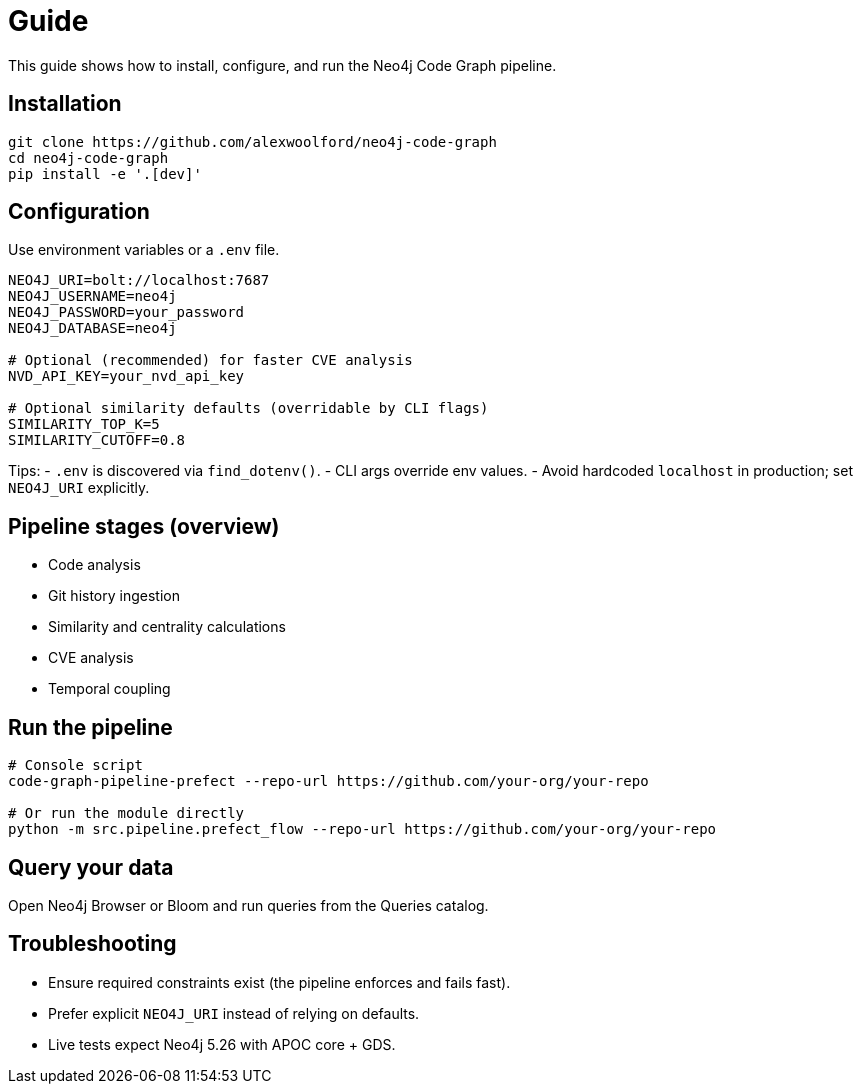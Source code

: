 = Guide

This guide shows how to install, configure, and run the Neo4j Code Graph pipeline.

== Installation

[source,bash]
----
git clone https://github.com/alexwoolford/neo4j-code-graph
cd neo4j-code-graph
pip install -e '.[dev]'
----

== Configuration

Use environment variables or a `.env` file.

[source,bash]
----
NEO4J_URI=bolt://localhost:7687
NEO4J_USERNAME=neo4j
NEO4J_PASSWORD=your_password
NEO4J_DATABASE=neo4j

# Optional (recommended) for faster CVE analysis
NVD_API_KEY=your_nvd_api_key

# Optional similarity defaults (overridable by CLI flags)
SIMILARITY_TOP_K=5
SIMILARITY_CUTOFF=0.8
----

Tips:
- `.env` is discovered via `find_dotenv()`.
- CLI args override env values.
- Avoid hardcoded `localhost` in production; set `NEO4J_URI` explicitly.

== Pipeline stages (overview)

* Code analysis
* Git history ingestion
* Similarity and centrality calculations
* CVE analysis
* Temporal coupling

== Run the pipeline

[source,bash]
----
# Console script
code-graph-pipeline-prefect --repo-url https://github.com/your-org/your-repo

# Or run the module directly
python -m src.pipeline.prefect_flow --repo-url https://github.com/your-org/your-repo
----

== Query your data

Open Neo4j Browser or Bloom and run queries from the Queries catalog.

== Troubleshooting

- Ensure required constraints exist (the pipeline enforces and fails fast).
- Prefer explicit `NEO4J_URI` instead of relying on defaults.
- Live tests expect Neo4j 5.26 with APOC core + GDS.
